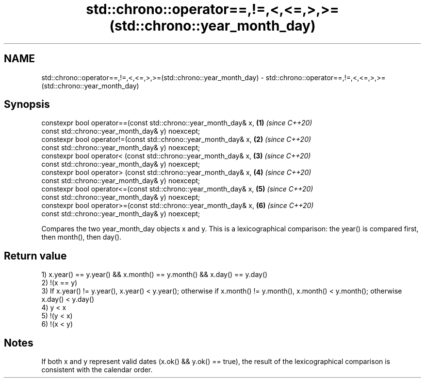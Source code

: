 .TH std::chrono::operator==,!=,<,<=,>,>=(std::chrono::year_month_day) 3 "2020.03.24" "http://cppreference.com" "C++ Standard Libary"
.SH NAME
std::chrono::operator==,!=,<,<=,>,>=(std::chrono::year_month_day) \- std::chrono::operator==,!=,<,<=,>,>=(std::chrono::year_month_day)

.SH Synopsis
   constexpr bool operator==(const std::chrono::year_month_day& x, \fB(1)\fP \fI(since C++20)\fP
   const std::chrono::year_month_day& y) noexcept;
   constexpr bool operator!=(const std::chrono::year_month_day& x, \fB(2)\fP \fI(since C++20)\fP
   const std::chrono::year_month_day& y) noexcept;
   constexpr bool operator< (const std::chrono::year_month_day& x, \fB(3)\fP \fI(since C++20)\fP
   const std::chrono::year_month_day& y) noexcept;
   constexpr bool operator> (const std::chrono::year_month_day& x, \fB(4)\fP \fI(since C++20)\fP
   const std::chrono::year_month_day& y) noexcept;
   constexpr bool operator<=(const std::chrono::year_month_day& x, \fB(5)\fP \fI(since C++20)\fP
   const std::chrono::year_month_day& y) noexcept;
   constexpr bool operator>=(const std::chrono::year_month_day& x, \fB(6)\fP \fI(since C++20)\fP
   const std::chrono::year_month_day& y) noexcept;

   Compares the two year_month_day objects x and y. This is a lexicographical comparison: the year() is compared first, then month(), then day().

.SH Return value

   1) x.year() == y.year() && x.month() == y.month() && x.day() == y.day()
   2) !(x == y)
   3) If x.year() != y.year(), x.year() < y.year(); otherwise if x.month() != y.month(), x.month() < y.month(); otherwise x.day() < y.day()
   4) y < x
   5) !(y < x)
   6) !(x < y)

.SH Notes

   If both x and y represent valid dates (x.ok() && y.ok() == true), the result of the lexicographical comparison is consistent with the calendar order.

